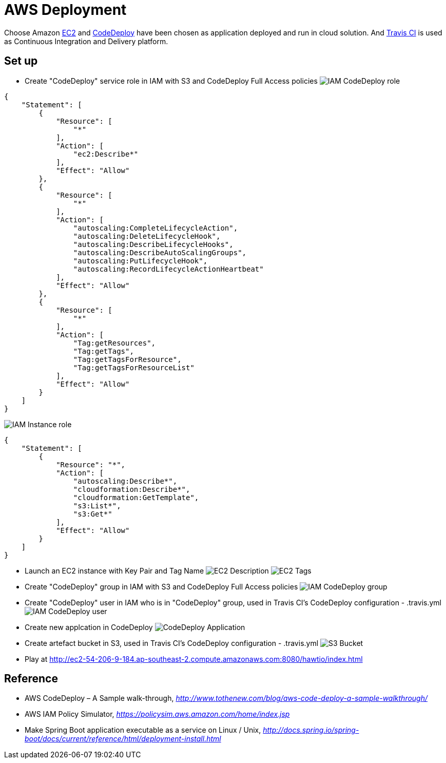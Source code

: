 AWS Deployment
==============

Choose Amazon https://aws.amazon.com/ec2/[EC2] and http://docs.aws.amazon.com/codedeploy/latest/userguide/welcome.html[CodeDeploy] have been chosen
as application deployed and run in cloud solution. And https://travis-ci.org/[Travis CI] is used as Continuous Integration and Delivery platform.

Set up
------
- Create "CodeDeploy" service role in IAM with S3 and CodeDeploy Full Access policies
image:doc/IAM - CodeDeploy role.png[]
[source,json]
------------------------------------------------------------
{
    "Statement": [
        {
            "Resource": [
                "*"
            ],
            "Action": [
                "ec2:Describe*"
            ],
            "Effect": "Allow"
        },
        {
            "Resource": [
                "*"
            ],
            "Action": [
                "autoscaling:CompleteLifecycleAction",
                "autoscaling:DeleteLifecycleHook",
                "autoscaling:DescribeLifecycleHooks",
                "autoscaling:DescribeAutoScalingGroups",
                "autoscaling:PutLifecycleHook",
                "autoscaling:RecordLifecycleActionHeartbeat"
            ],
            "Effect": "Allow"
        },
        {
            "Resource": [
                "*"
            ],
            "Action": [
                "Tag:getResources",
                "Tag:getTags",
                "Tag:getTagsForResource",
                "Tag:getTagsForResourceList"
            ],
            "Effect": "Allow"
        }
    ]
}
------------------------------------------------------------

image:doc/IAM - Instance role.png[]
[source,json]
---------------------------------------------
{
    "Statement": [
        {
            "Resource": "*",
            "Action": [
                "autoscaling:Describe*",
                "cloudformation:Describe*",
                "cloudformation:GetTemplate",
                "s3:List*",
                "s3:Get*"
            ],
            "Effect": "Allow"
        }
    ]
}
---------------------------------------------

- Launch an EC2 instance with Key Pair and Tag Name
image:doc/EC2 - Description.png[]
image:doc/EC2 - Tags.png[]

- Create "CodeDeploy" group in IAM with S3 and CodeDeploy Full Access policies
image:doc/IAM - CodeDeploy group.png[]

- Create "CodeDeploy" user in IAM who is in "CodeDeploy" group, used in Travis CI's CodeDeploy configuration - .travis.yml
image:doc/IAM - CodeDeploy user.png[]

- Create new applcation in CodeDeploy
image:doc/CodeDeploy - Application.png[]

- Create artefact bucket in S3, used in Travis CI's CodeDeploy configuration - .travis.yml
image:doc/S3 - Bucket.png[]

- Play at http://ec2-54-206-9-184.ap-southeast-2.compute.amazonaws.com:8080/hawtio/index.html

Reference
---------
- AWS CodeDeploy – A Sample walk-through, _http://www.tothenew.com/blog/aws-code-deploy-a-sample-walkthrough/_
- AWS IAM Policy Simulator, _https://policysim.aws.amazon.com/home/index.jsp_
- Make Spring Boot application executable as a service on Linux / Unix, _http://docs.spring.io/spring-boot/docs/current/reference/html/deployment-install.html_